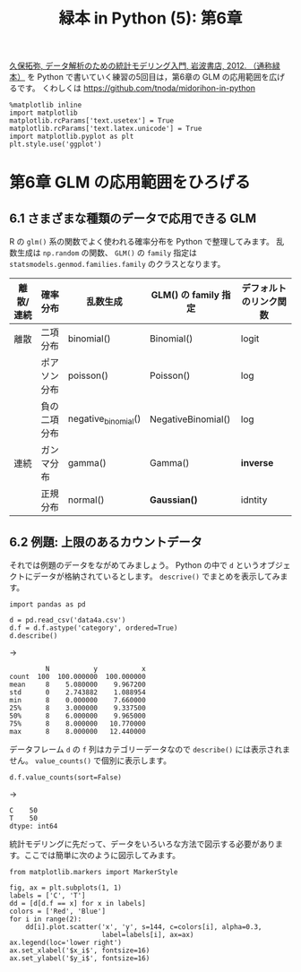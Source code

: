 #+TITLE: 緑本 in Python (5): 第6章
#+OPTIONS: num:nil
#+PROPERTY: header-args:ipython  :session ch06 :exports both :results value silent
#+PROPERTY: header-args          :cache yes

[[http://hosho.ees.hokudai.ac.jp/~kubo/ce/IwanamiBook.html][久保拓弥, データ解析のための統計モデリング入門, 岩波書店, 2012. （通称緑本）]] を Python で書いていく練習の5回目は，第6章の GLM の応用範囲を広げるです。 くわしくは [[https://github.com/tnoda/midorihon-in-python]]


#+begin_src ipython
  %matplotlib inline
  import matplotlib
  matplotlib.rcParams['text.usetex'] = True
  matplotlib.rcParams['text.latex.unicode'] = True
  import matplotlib.pyplot as plt
  plt.style.use('ggplot')
#+end_src

* 第6章 GLM の応用範囲をひろげる

** 6.1 さまざまな種類のデータで応用できる GLM

R の ~glm()~ 系の関数でよく使われる確率分布を Python で整理してみます。
乱数生成は ~np.random~ の関数、 ~GLM()~ の ~family~ 指定は ~statsmodels.genmod.families.family~ のクラスとなります。

| 離散/連続 | 確率分布     | 乱数生成            | GLM() の family 指定 | デフォルトのリンク関数 |
|-----------+--------------+---------------------+----------------------+------------------------|
| 離散      | 二項分布     | binomial()          | Binomial()           | logit                  |
|           | ポアソン分布 | poisson()           | Poisson()            | log                    |
|           | 負の二項分布 | negative_binomial() | NegativeBinomial()   | log                    |
| 連続      | ガンマ分布   | gamma()             | Gamma()              | *inverse*              |
|           | 正規分布     | normal()            | *Gaussian()*         | idntity                |

** 6.2 例題: 上限のあるカウントデータ

それでは例題のデータをながめてみましょう。 Python の中で ~d~ というオブジェクトにデータが格納されているとします。 ~descrive()~ でまとめを表示してみます。


#+NAME: d-describe
#+BEGIN_SRC ipython
  import pandas as pd

  d = pd.read_csv('data4a.csv')
  d.f = d.f.astype('category', ordered=True)
  d.describe()
#+END_SRC

→

#+CALL: d-describe()

#+RESULTS[f2b650eb5296f72a1f7237c2a65b7fb3443acf5f]:
:          N           y           x
: count  100  100.000000  100.000000
: mean     8    5.080000    9.967200
: std      0    2.743882    1.088954
: min      8    0.000000    7.660000
: 25%      8    3.000000    9.337500
: 50%      8    6.000000    9.965000
: 75%      8    8.000000   10.770000
: max      8    8.000000   12.440000

データフレーム ~d~ の ~f~ 列はカテゴリーデータなので ~describe()~ には表示されません。 ~value_counts()~ で個別に表示します。

#+NAME: d-f-value-counts
#+BEGIN_SRC ipython
  d.f.value_counts(sort=False)
#+END_SRC

→

#+CALL: d-f-value-counts()

#+RESULTS[f2b650eb5296f72a1f7237c2a65b7fb3443acf5f]:
: C    50
: T    50
: dtype: int64


統計モデリングに先だって、データをいろいろな方法で図示する必要があります。ここでは簡単に次のように図示してみます。

#+BEGIN_SRC ipython :file ./figs/fig_6-2.png :results replace
  from matplotlib.markers import MarkerStyle

  fig, ax = plt.subplots(1, 1)
  labels = ['C', 'T']
  dd = [d[d.f == x] for x in labels]
  colors = ['Red', 'Blue']
  for i in range(2):
      dd[i].plot.scatter('x', 'y', s=144, c=colors[i], alpha=0.3,
                         label=labels[i], ax=ax)
  ax.legend(loc='lower right')
  ax.set_xlabel('$x_i$', fontsize=16)
  ax.set_ylabel('$y_i$', fontsize=16)
#+END_SRC

#+RESULTS[b6eed99d9312f83302c60c5462ad5802b2aba205]:
[[file:./figs/fig_6-2.png]]

